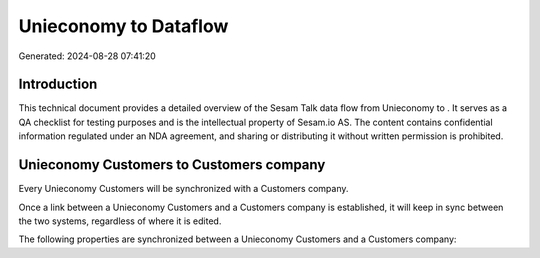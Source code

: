 =======================
Unieconomy to  Dataflow
=======================

Generated: 2024-08-28 07:41:20

Introduction
------------

This technical document provides a detailed overview of the Sesam Talk data flow from Unieconomy to . It serves as a QA checklist for testing purposes and is the intellectual property of Sesam.io AS. The content contains confidential information regulated under an NDA agreement, and sharing or distributing it without written permission is prohibited.

Unieconomy Customers to  Customers company
------------------------------------------
Every Unieconomy Customers will be synchronized with a  Customers company.

Once a link between a Unieconomy Customers and a  Customers company is established, it will keep in sync between the two systems, regardless of where it is edited.

The following properties are synchronized between a Unieconomy Customers and a  Customers company:

.. list-table::
   :header-rows: 1

   * - Unieconomy Customers Property
     -  Customers company Property
     -  Data Type


